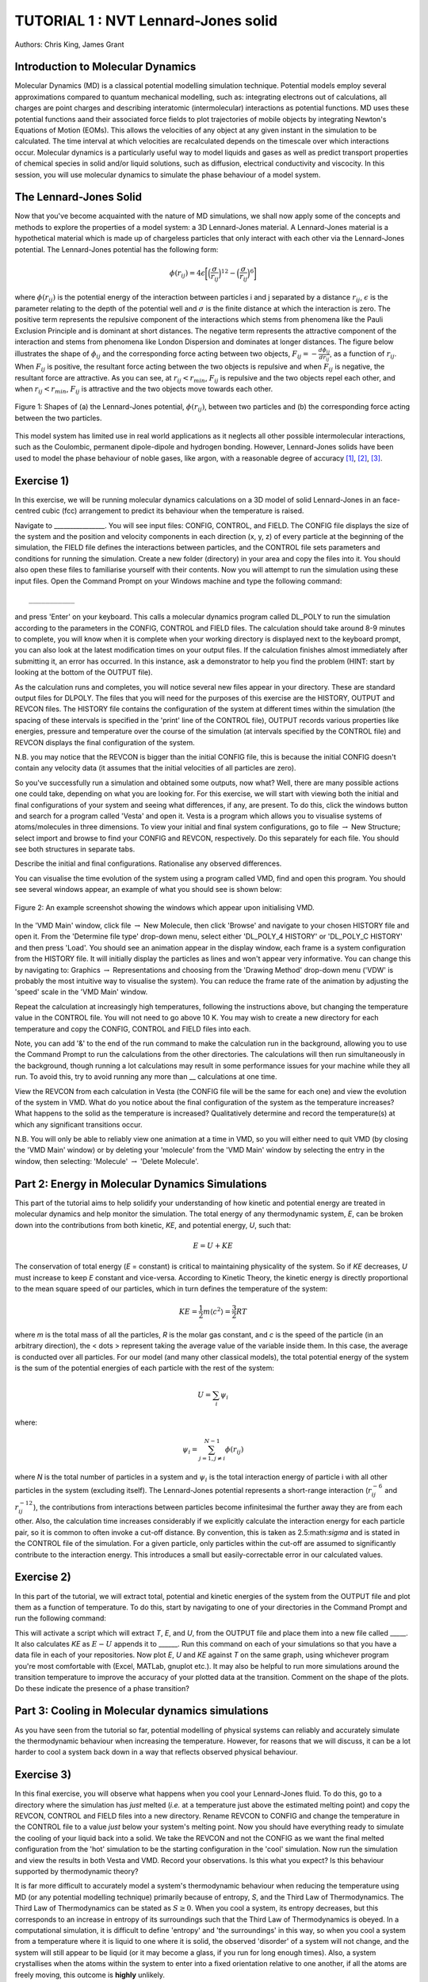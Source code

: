 .. _tutorial_1:

TUTORIAL 1 : NVT Lennard-Jones solid
====================================

Authors: Chris King, James Grant

Introduction to Molecular Dynamics
----------------------------------

Molecular Dynamics (MD) is a classical potential modelling simulation technique.  Potential models employ several approximations compared to quantum mechanical modelling, such as: integrating electrons out of calculations, all charges are point charges and describing interatomic (intermolecular) interactions as potential functions.  MD uses these potential functions aand their associated force fields to plot trajectories of mobile objects by integrating Newton\'s Equations of Motion (EOMs).  This allows the velocities of any object at any given instant in the simulation to be calculated.  The time interval at which velocities are recalculated depends on the timescale over which interactions occur.  Molecular dynamics is a particularly useful way to model liquids and gases as well as predict transport properties of chemical species in solid and/or liquid solutions, such as diffusion, electrical conductivity and viscocity.  In this session, you will use molecular dynamics to simulate the phase behaviour of a model system.

The Lennard-Jones Solid
-----------------------

Now that you\'ve become acquainted with the nature of MD simulations, we shall now apply some of the concepts and methods to explore the properties of a model system: a 3D Lennard-Jones material.
A Lennard-Jones material is a hypothetical material which is made up of chargeless particles that only interact with each other via the Lennard-Jones potential.  The Lennard-Jones potential has the following form:

.. math::

  \phi(r_{ij}) = 4\epsilon\biggl[\Bigl(\frac{\sigma}{r_{ij}}\Bigr)^{12}-\Bigl(\frac{\sigma}{r_{ij}}\Bigr)^{6}\biggr]
         
where :math:`\phi(r_{ij})` is the potential energy of the interaction between particles i and j separated by a distance :math:`r_{ij}`, :math:`\epsilon` is the parameter relating to the depth of the potential well and :math:`\sigma` is the finite distance at which the interaction is zero.  The positive term represents the repulsive component of the interactions which stems from phenomena like the Pauli Exclusion Principle and is dominant at short distances.  The negative term represents the attractive component of the interaction and stems from phenomena like London Dispersion and dominates at longer distances.  The figure below illustrates the shape of :math:`\phi_{ij}` and the corresponding force acting between two objects, :math:`F_{ij} = -\frac{d\phi_{ij}}{dr_{ij}}`, as a function of :math:`r_{ij}`.  When :math:`F_{ij}` is positive, the resultant force acting between the two objects is repulsive and when :math:`F_{ij}` is negative, the resultant force are attractive.  As you can see, at :math:`r_{ij}<r_{min}`, :math:`F_{ij}` is repulsive and the two objects repel each other, and when :math:`r_{ij} <  r_{min}`, :math:`F_{ij}` is attractive and the two objects move towards each other.

.. figure:: images/Tut_0_images/LJ_potential.png
   :align: center

   Figure 1: Shapes of (a) the Lennard-Jones potential, :math:`\phi(r_{ij})`, between two particles and (b) the corresponding force acting between the two particles.

This model system has limited use in real world applications as it neglects all other possible intermolecular interactions, such as the Coulombic, permanent dipole-dipole and hydrogen bonding.  However, Lennard-Jones solids have been used to model the phase behaviour of noble gases, like argon, with a reasonable degree of accuracy [#f1]_, [#f2]_, [#f3]_.

Exercise 1)
-----------

In this exercise, we will be running molecular dynamics calculations on a 3D model of solid Lennard-Jones in an face-centred cubic (fcc) arrangement to predict its behaviour when the temperature is raised.  

Navigate to ________________.  You will see input files: CONFIG, CONTROL, and FIELD.  The CONFIG file displays the size of the system and the position and velocity components in each direction (x, y, z) of every particle at the beginning of the simulation, the FIELD file defines the interactions between particles, and the CONTROL file sets parameters and conditions for running the simulation. Create a new folder (directory) in your area and copy the files into it.  You should also open these files to familiarise yourself with their contents.
Now you will attempt to run the simulation using these input files.  Open the Command Prompt on your Windows machine and type the following command::

	___________

and press \'Enter\' on your keyboard.  This calls a molecular dynamics program called DL_POLY to run the simulation according to the parameters in the CONFIG, CONTROL and FIELD files.  The calculation should take around 8-9 minutes to complete, you will know when it is complete when your working directory is displayed next to the keyboard prompt, you can also look at the latest modification times on your output files.  If the calculation finishes almost immediately after submitting it, an error has occurred.  In this instance, ask a demonstrator to help you find the problem (HINT: start by looking at the bottom of the OUTPUT file).  

As the calculation runs and completes, you will notice several new files appear in your directory.  These are standard output files for DLPOLY.  The files that you will need for the purposes of this exercise are the HISTORY, OUTPUT and REVCON files.  The HISTORY file contains the configuration of the system at different times within the simulation (the spacing of these intervals is specified in the \'print\' line of the CONTROL file), OUTPUT records various properties like energies, pressure and temperature over the course of the simulation (at intervals specified by the CONTROL file) and REVCON displays the final configuration of the system.  

N.B. you may notice that the REVCON is bigger than the initial CONFIG file, this is because the initial CONFIG doesn\'t contain any velocity data (it assumes that the initial velocities of all particles are zero).

So you\'ve successfully run a simulation and obtained some outputs, now what? Well, there are many possible actions one could take, depending on what you are looking for.  For this exercise, we will start with viewing both the initial and final configurations of your system and seeing what differences, if any, are present.  To do this, click the windows button and search for a program called \'Vesta\' and open it.  Vesta is a program which allows you to visualise systems of atoms/molecules in three dimensions. To view your initial and final system configurations, go to file :math:`\rightarrow` New Structure; select import and browse to find your CONFIG and REVCON, respectively.  Do this separately for each file.  You should see both structures in separate tabs. 

Describe the initial and final configurations.  Rationalise any observed differences.

You can visualise the time evolution of the system using a program called VMD, find and open this program.  You should see several windows appear, an example of what you should see is shown below:

.. figure:: images/Tut_0_images/VMD_initialise.png
   :scale: 50 %
   :align: center

   Figure 2: An example screenshot showing the windows which appear upon initialising VMD.

In the \'VMD Main\' window, click file :math:`\rightarrow` New Molecule, then click \'Browse\' and navigate to your chosen HISTORY file and open it.  From the \'Determine file type\' drop-down menu, select either \'DL_POLY_4 HISTORY\' or \'DL_POLY_C HISTORY\' and then press \'Load\'.  You should see an animation appear in the display window, each frame is a system configuration from the HISTORY file.  It will initially display the particles as lines and won\'t appear very informative.  You can change this by navigating to: Graphics :math:`\rightarrow` Representations and choosing from the \'Drawing Method\' drop-down menu (\'VDW\' is probably the most intuitive way to visualise the system).  You can reduce the frame rate of the animation by adjusting the \'speed\' scale in the \'VMD Main\' window.  

Repeat the calculation at increasingly high temperatures, following the instructions above, but changing the temperature value in the CONTROL file.  You will not need to go above 10 K.  You may wish to create a new directory for each temperature and copy the CONFIG, CONTROL and FIELD files into each.  

Note, you can add \'\&\' to the end of the run command to make the calculation run in the background, allowing you to use the Command Prompt to run the calculations from the other directories.  The calculations will then run simultaneously in the background, though running a lot calculations may result in some performance issues for your machine while they all run.  To avoid this, try to avoid running any more than __ calculations at one time.  

View the REVCON from each calculation in Vesta (the CONFIG file will be the same for each one) and view the evolution of the system in VMD.  What do you notice about the final configuration of the system as the temperature increases? What happens to the solid as the temperature is increased? Qualitatively determine and record the temperature(s) at which any significant transitions occur.  

N.B. You will only be able to reliably view one animation at a time in VMD, so you will either need to quit VMD (by closing the \'VMD Main\' window) or by deleting your \'molecule\' from the \'VMD Main\' window by selecting the entry in the window, then selecting: \'Molecule\' :math:`\rightarrow` \'Delete Molecule\'. 

Part 2: Energy in Molecular Dynamics Simulations
------------------------------------------------

This part of the tutorial aims to help solidify your understanding of how kinetic and potential energy are treated in molecular dynamics and help monitor the simulation.  The total energy of any thermodynamic system, *E*, can be broken down into the contributions from both kinetic, *KE*, and potential energy, *U*, such that:

.. math::

  E = U + KE
	
The conservation of total energy (*E* = constant) is critical to maintaining physicality of the system.  So if *KE* decreases, *U* must increase to keep *E* constant and vice-versa.  According to Kinetic Theory, the kinetic energy is directly proportional to the mean square speed of our particles, which in turn defines the temperature of the system:

.. math::

  KE = \frac{1}{2}m\langle c^{2} \rangle = \frac{3}{2}RT

where *m* is the total mass of all the particles, *R* is the molar gas constant, and *c* is the speed of the particle (in an arbitrary direction), the < \dots > represent taking the average value of the variable inside them.  In this case, the average is conducted over all particles.
For our model (and many other classical models), the total potential energy of the system is the sum of the potential energies of each particle with the rest of the system: 

.. math::

  U = \sum_{i} \psi_{i}

where:

.. math::

  \psi_i = \sum_{j=1,j \neq i}^{N-1} \phi(r_{ij})

where *N* is the total number of particles in a system and :math:`\psi_i` is the total interaction energy of particle i with all other particles in the system (excluding itself).  
The Lennard-Jones potential represents a short-range interaction (:math:`r_{ij}^{-6}` and :math:`r_{ij}^{-12}`), the contributions from interactions between particles become infinitesimal the further away they are from each other.  Also, the calculation time increases considerably if we explicitly calculate the interaction energy for each particle pair, so it is common to often invoke a cut-off distance.  By convention, this is taken as 2.5:math:`\sigma` and is stated in the CONTROL file of the simulation. For a given particle, only particles within the cut-off are assumed to significantly contribute to the interaction energy.  This introduces a small but easily-correctable error in our calculated values. 


Exercise 2)
-----------

In this part of the tutorial, we will extract total, potential and kinetic energies of the system from the OUTPUT file and plot them as a function of temperature.  To do this, start by navigating to one of your directories in the Command Prompt and run the following command:



This will activate a script which will extract *T*, *E*, and *U*, from the OUTPUT file and place them into a new file called _____.  It also calculates *KE* as :math:`E - U` appends it to ______.  Run this command on each of your simulations so that you have a data file in each of your repositories.  Now plot *E*, *U* and *KE* against *T* on the same graph, using whichever program you\'re most comfortable with (Excel, MATLab, gnuplot etc.).  It may also be helpful to run more simulations around the transition temperature to improve the accuracy of your plotted data at the transition.  Comment on the shape of the plots.  Do these indicate the presence of a phase transition?

Part 3: Cooling in Molecular dynamics simulations
-------------------------------------------------

As you have seen from the tutorial so far, potential modelling of physical systems can reliably and accurately simulate the thermodynamic behaviour when increasing the temperature.  However, for reasons that we will discuss, it can be a lot harder to cool a system back down in a way that reflects observed physical behaviour.

Exercise 3)
-----------

In this final exercise, you will observe what happens when you cool your Lennard-Jones fluid.  To do this, go to a directory where the simulation has *just* melted (*i.e.* at a temperature just above the estimated melting point) and copy the REVCON, CONTROL and FIELD files into a new directory.  Rename REVCON to CONFIG and change the temperature in the CONTROL file to a value *just* below your system\'s melting point.  Now you should have everything ready to simulate the cooling of your liquid back into a solid.  We take the REVCON and not the CONFIG as we want the final melted configuration from the \'hot\' simulation to be the starting configuration in the \'cool\' simulation.  Now run the simulation and view the results in both Vesta and VMD.  Record your observations.  Is this what you expect? Is this behaviour supported by thermodynamic theory?

It is far more difficult to accurately model a system's thermodynamic behaviour when reducing the temperature using MD (or any potential modelling technique) primarily because of entropy, *S*, and the Third Law of Thermodynamics.  The Third Law of Thermodynamics can be stated as :math:`S \geq 0`.  When you cool a system, its entropy decreases, but this corresponds to an increase in entropy of its surroundings such that the Third Law of Thermodynamics is obeyed.  In a computational simulation, it is difficult to define \'entropy\' and \'the surroundings\' in this way, so when you cool a system from a temperature where it is liquid to one where it is solid, the observed \'disorder\' of a system will not change, and the system will still appear to be liquid (or it may become a glass, if you run for long enough times).  Also, a system crystallises when the atoms within the system to enter into a fixed orientation relative to one another, if all the atoms are freely moving, this outcome is **highly** unlikely.

Conclusions
-----------

Congratulations, you have applied molecular dynamics to a model system of Lennard-Jones solid to observe its thermodynamic behaviour as you change its temperature and related it back to the behaviour of real-life systems.  You have determined a phase transition, both qualitatively from the time-evolution of the system and more quantitatively from plots of system energies.  You have seen how potential modelling techniques deal with thermodynamic quantities like energy, entropy and particle trajectories and the limitations of such techniques in recovering the full range of observed thermal behaviour of real-life systems.

Extensions (optional)
---------------------

In your studies you may have come across the idea of latent heat of phase transitions.  Latent heat, *L*, can be described as the energy required for all particles in a material to overcome thermal activation barriers and become more mobile in a less condensed phase (solid-liquid, liquid-gas).  This is observed as a plateau at the transition temperature of heating curves, where no change in temperature is seen despite heat flowing into the system, or as a step-change in the potential energy at the phase transition as a function of temperature.  From your plot of *U* vs *T*, estimate the latent heat for the solid-liquid phase transition of the Lennard-Jones material.

A widely-used classification of phase transitions is the Ehrenfest classification, which describes phase transitions as n\ :sup:`th` \ order, where n is the n\ :sup:`th` \ order temperature derivative of an intrinsic quantity where a discontinuity occurs (see Figure 3).  For instance, the liquid-gas phase transition is described as a 1\ :sup:`st` \ order phase transition as there is a discontinuity in :math:`C_{v} = \frac{\partial U}}{\partial T}`.  While a solid-solid phase transition is a 2\ :sup:`nd` \ order phase transition as there is a discontinuity in :math:`\frac{\partial C_{v}}{\partial T} = \frac{\partial^{2} U}{\partial T^{2}}`.

.. figure:: images/Tut_0_images/Ehrenfest.png
   :align: center

   Figure 3: Gibbs Free Energy, *G*, volume, *V*, enthalpy, *H*, entropy, *S*, and heat capacity at constant pressure, :math:`C_{p}` graphs against temperature for 0\ :sup:`th`\, 1\ :sup:`st` \ and 2\ :sup:`nd` \ order Ehrenfest phase transitions..

With this in mind, what type of phase transition is your Lennard-Jones system undergoing and why?

.. rubric:: Footnotes

.. [#f1] W. T. Ashurst and W. G. Hoover, "Argon Shear Viscosity via a Lennard-Jones Potential with Equilibrium and Nonequilibrium Molecular Dynamics", *Phys. Rev. Lett.*, 31, 4, 206-208, July 1973.
.. [#F2] B. W. Davies, "Radial Distribution Function for Argon: Calculations from Thermodynamic Properties and the Lennard-Jones 6:12 Potential", *J. Chem. Phys.*, 54, 11, pp.4616-4625, June 1971. 
.. [#F3] R. O. Watts, "Percus-Yevick Approximation for the Truncated Lennard-Jones (12, 6) Potential Applied to Argon", *J. Chem. Phys.*, 50, 2, pp. 984-988, January 1969.  